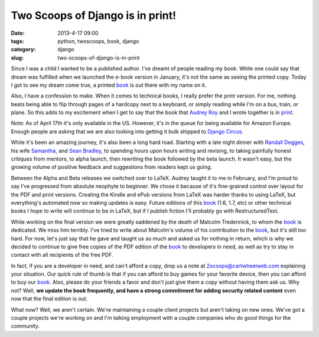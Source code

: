 =================================
Two Scoops of Django is in print!
=================================

:date: 2013-4-17 09:00
:tags: python, twoscoops, book, django
:category: django
:slug: two-scoops-of-django-is-in-print

Since I was a child I wanted to be a published author. I've dreamt of people reading my book. While one could say that dream was fulfilled when we launched the e-book version in January, it's not the same as seeing the printed copy. Today I got to see my dream come true, a printed book_ is out there with my name on it.

Also, I have a confession to make. When it comes to technical books, I really prefer the print version. For me, nothing beats being able to flip through pages of a hardcopy next to a keyboard, or simply reading while I'm on a bus, train, or plane. So this adds to my excitement when I get to say that the book that `Audrey Roy`_ and I wrote together is in print_.

Note: As of April 17th it's only available in the US. However, it's in the queue for being available for Amazon Europe. Enough people are asking that we are also looking into getting it bulk shipped to `Django Circus`_.

.. _`Django Circus`: http://djangocircus.com/

While it's been an amazing journey, it's also been a long hard road. Starting with a late night dinner with `Randall Degges`_, his wife Samantha_, and `Sean Bradley`_, to spending hours upon hours writing and revising, to taking painfully honest critiques from mentors, to alpha launch, then rewriting the book followed by the beta launch. It wasn't easy, but the growing volume of positive feedback and suggestions from readers kept us going.

.. _`Randall Degges`: http://rdegges.com
.. _Samantha: http://hardlyfunny.com
.. _`Sean Bradley`: https://bravoflix.com/

Between the Alpha and Beta releases we switched over to LaTeX. Audrey taught it to me in February, and I'm proud to say I've progressed from absolute neophyte to beginner. We chose it because of it's fine-grained control over layout for the PDF and print versions. Creating the Kindle and ePub versions from LaTeX was harder thanks to using LaTeX, but everything's automated now so making updates is easy. Future editions of this book_ (1.6, 1.7, etc) or other technical books I hope to write will continue to be in LaTeX, but if I publish fiction I'll probably go with RestructuredText.

While working on the final version we were greatly saddened by the death of Malcolm Tredennick, to whom the book_ is dedicated. We miss him terribly. I've tried to write about Malcolm's volume of his contribution to the book_, but it's still too hard. For now, let's just say that he gave and taught us so much and asked us for nothing in return, which is why we decided to continue to give free copies of the PDF edition of the book_ to developers in need, as well as try to stay in contact with all recipients of the free PDF.

In fact, if you are a developer in need, and can't afford a copy, drop us a note at 2scoops@cartwheelweb.com explaining your situation. Our quick rule of thumb is that if you can afford to buy games for your favorite device, then you can afford to buy our book_. Also, please do your friends a favor and don't just give them a copy without having them ask us. Why not? Well, **we update the book frequently, and have a strong commitment for adding security related content** even now that the final edition is out.

What now? Well, we aren't certain. We're maintaining a couple client projects but aren't taking on new ones. We've got a couple projects we're working on and I'm talking employment with a couple companies who do good things for the community.


.. _`Audrey Roy`: http://audreymroy.com/
.. _book: http://www.amazon.com/Two-Scoops-Django-Best-Practices/dp/1481879707/ref=sr_1_2?ie=UTF8&qid=1366166104&sr=8-2&tag=cn-001-20
.. _print: http://www.amazon.com/Two-Scoops-Django-Best-Practices/dp/1481879707/ref=sr_1_2?ie=UTF8&qid=1366166104&sr=8-2&tag=cn-001-20